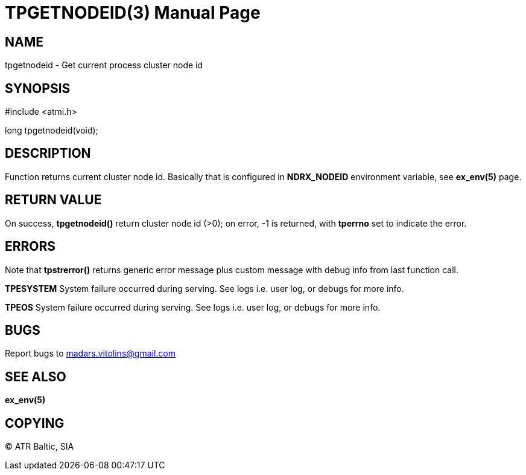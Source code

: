 TPGETNODEID(3)
==============
:doctype: manpage


NAME
----
tpgetnodeid - Get current process cluster node id

SYNOPSIS
--------
#include <atmi.h>

long tpgetnodeid(void);

DESCRIPTION
-----------
Function returns current cluster node id. Basically that is configured in *NDRX_NODEID* environment variable, see *ex_env(5)* page.

RETURN VALUE
------------
On success, *tpgetnodeid()* return cluster node id (>0); on error, -1 is returned, with *tperrno* set to indicate the error.


ERRORS
------
Note that *tpstrerror()* returns generic error message plus custom message with debug info from last function call.

*TPESYSTEM* System failure occurred during serving. See logs i.e. user log, or debugs for more info.

*TPEOS* System failure occurred during serving. See logs i.e. user log, or debugs for more info.


BUGS
----
Report bugs to madars.vitolins@gmail.com

SEE ALSO
--------
*ex_env(5)*

COPYING
-------
(C) ATR Baltic, SIA

